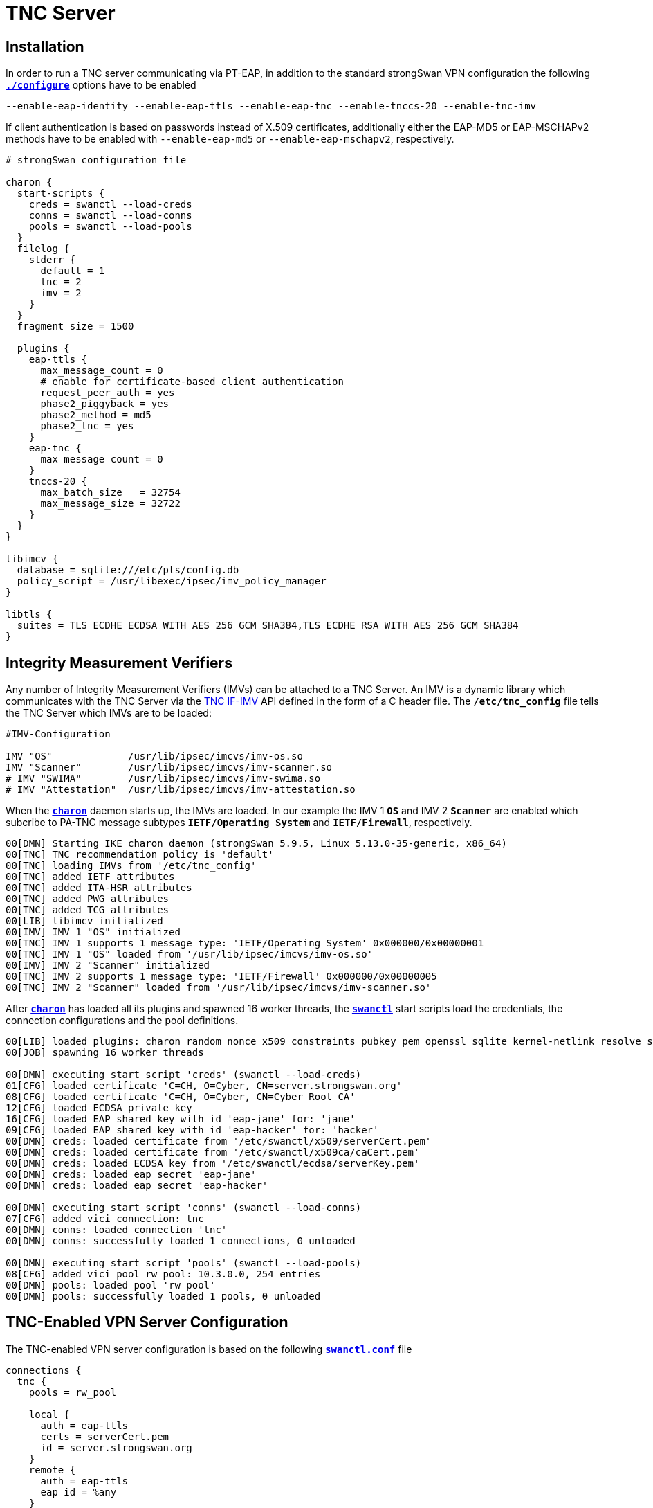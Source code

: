 = TNC Server

:TCG:   https://trustedcomputinggroup.org
:IFIMV: {TCG}/wp-content/uploads/TNC_IFIMV_v1_4_r11.pdf

== Installation

In order to run a TNC server communicating via PT-EAP, in addition to the standard
strongSwan VPN configuration the following
xref:install/autoconf.adoc[`*./configure*`] options have to be enabled

 --enable-eap-identity --enable-eap-ttls --enable-eap-tnc --enable-tnccs-20 --enable-tnc-imv

If client authentication is based on passwords instead of X.509 certificates,
additionally either the EAP-MD5 or EAP-MSCHAPv2 methods have to be enabled with
`--enable-eap-md5` or `--enable-eap-mschapv2`, respectively.

----
# strongSwan configuration file

charon {
  start-scripts {
    creds = swanctl --load-creds
    conns = swanctl --load-conns
    pools = swanctl --load-pools
  }
  filelog {
    stderr {
      default = 1
      tnc = 2
      imv = 2
    }
  }
  fragment_size = 1500

  plugins {
    eap-ttls {
      max_message_count = 0
      # enable for certificate-based client authentication
      request_peer_auth = yes
      phase2_piggyback = yes
      phase2_method = md5
      phase2_tnc = yes
    }
    eap-tnc {
      max_message_count = 0
    }
    tnccs-20 {
      max_batch_size   = 32754
      max_message_size = 32722
    }
  }
}

libimcv {
  database = sqlite:///etc/pts/config.db
  policy_script = /usr/libexec/ipsec/imv_policy_manager
}

libtls {
  suites = TLS_ECDHE_ECDSA_WITH_AES_256_GCM_SHA384,TLS_ECDHE_RSA_WITH_AES_256_GCM_SHA384
}
----

== Integrity Measurement Verifiers

Any number of Integrity Measurement Verifiers (IMVs) can be attached to a TNC Server.
An IMV is a dynamic library which communicates with the TNC Server via the
{IFIMV}[TNC IF-IMV] API defined in the form of a C header file. The `*/etc/tnc_config*`
file tells the TNC Server which IMVs are to be loaded:
----
#IMV-Configuration

IMV "OS"             /usr/lib/ipsec/imcvs/imv-os.so
IMV "Scanner"        /usr/lib/ipsec/imcvs/imv-scanner.so
# IMV "SWIMA"        /usr/lib/ipsec/imcvs/imv-swima.so
# IMV "Attestation"  /usr/lib/ipsec/imcvs/imv-attestation.so
----
When the xref:daemons/charon.adoc[`*charon*`] daemon starts up, the IMVs are loaded.
In our example the IMV 1 `*OS*` and IMV 2 `*Scanner*` are enabled which subcribe to
PA-TNC message subtypes `*IETF/Operating System*` and `*IETF/Firewall*`, respectively.
----
00[DMN] Starting IKE charon daemon (strongSwan 5.9.5, Linux 5.13.0-35-generic, x86_64)
00[TNC] TNC recommendation policy is 'default'
00[TNC] loading IMVs from '/etc/tnc_config'
00[TNC] added IETF attributes
00[TNC] added ITA-HSR attributes
00[TNC] added PWG attributes
00[TNC] added TCG attributes
00[LIB] libimcv initialized
00[IMV] IMV 1 "OS" initialized
00[TNC] IMV 1 supports 1 message type: 'IETF/Operating System' 0x000000/0x00000001
00[TNC] IMV 1 "OS" loaded from '/usr/lib/ipsec/imcvs/imv-os.so'
00[IMV] IMV 2 "Scanner" initialized
00[TNC] IMV 2 supports 1 message type: 'IETF/Firewall' 0x000000/0x00000005
00[TNC] IMV 2 "Scanner" loaded from '/usr/lib/ipsec/imcvs/imv-scanner.so'
----
After xref:daemons/charon.adoc[`*charon*`] has loaded all its plugins and spawned
16 worker threads, the xref:swanctl/swanctl.adoc[`*swanctl*`] start scripts load
the credentials, the connection configurations and the pool definitions.
----
00[LIB] loaded plugins: charon random nonce x509 constraints pubkey pem openssl sqlite kernel-netlink resolve socket-default vici updown eap-identity eap-md5 eap-ttls eap-tnc tnc-imv tnc-tnccs tnccs-20
00[JOB] spawning 16 worker threads

00[DMN] executing start script 'creds' (swanctl --load-creds)
01[CFG] loaded certificate 'C=CH, O=Cyber, CN=server.strongswan.org'
08[CFG] loaded certificate 'C=CH, O=Cyber, CN=Cyber Root CA'
12[CFG] loaded ECDSA private key
16[CFG] loaded EAP shared key with id 'eap-jane' for: 'jane'
09[CFG] loaded EAP shared key with id 'eap-hacker' for: 'hacker'
00[DMN] creds: loaded certificate from '/etc/swanctl/x509/serverCert.pem'
00[DMN] creds: loaded certificate from '/etc/swanctl/x509ca/caCert.pem'
00[DMN] creds: loaded ECDSA key from '/etc/swanctl/ecdsa/serverKey.pem'
00[DMN] creds: loaded eap secret 'eap-jane'
00[DMN] creds: loaded eap secret 'eap-hacker'

00[DMN] executing start script 'conns' (swanctl --load-conns)
07[CFG] added vici connection: tnc
00[DMN] conns: loaded connection 'tnc'
00[DMN] conns: successfully loaded 1 connections, 0 unloaded

00[DMN] executing start script 'pools' (swanctl --load-pools)
08[CFG] added vici pool rw_pool: 10.3.0.0, 254 entries
00[DMN] pools: loaded pool 'rw_pool'
00[DMN] pools: successfully loaded 1 pools, 0 unloaded
----

== TNC-Enabled VPN Server Configuration

The TNC-enabled VPN server configuration is based on the following
xref:swanctl/swanctlConf.adoc[`*swanctl.conf*`] file
----
connections {
  tnc {
    pools = rw_pool

    local {
      auth = eap-ttls
      certs = serverCert.pem
      id = server.strongswan.org
    }
    remote {
      auth = eap-ttls
      eap_id = %any
    }
    children {
      tnc {
        local_ts = 10.1.0.0/24,192.168.0.2
        esp_proposals = aes256gcm128-chacha20poly1305-x25519
       }
    }
    version = 2
    proposals = aes256-sha256-x25519
    send_certreq = no
  }
}

pools {
  rw_pool {
    addrs = 10.3.0.0/24
  }
}

secrets {
  eap-jane {
    id = jane
    secret = 3s9RFGdWE5EW
  }
  eap-hacker {
    id = hacker
    secret = K8FW9/N0VIAJ
  }
}
----
----
swanctl --list-conns
tnc: IKEv2, no reauthentication, rekeying every 14400s
  local:  %any
  remote: %any
  local EAP_TTLS authentication:
    id: server.strongswan.org
    certs: C=CH, O=Cyber, CN=server.strongswan.org
  remote EAP_TTLS authentication:
    eap_id: %any
  tnc: TUNNEL, rekeying every 3600s
    local:  10.1.0.0/24 192.168.0.2/32
    remote: dynamic
----

----
12[NET] received packet: from 192.168.0.3[500] to 192.168.0.2[500] (240 bytes)
12[ENC] parsed IKE_SA_INIT request 0 [ SA KE No N(NATD_S_IP) N(NATD_D_IP) N(FRAG_SUP) N(HASH_ALG) N(REDIR_SUP) ]
12[IKE] 192.168.0.3 is initiating an IKE_SA
12[CFG] selected proposal: IKE:AES_CBC_256/HMAC_SHA2_256_128/PRF_HMAC_SHA2_256/CURVE_25519
12[ENC] generating IKE_SA_INIT response 0 [ SA KE No N(NATD_S_IP) N(NATD_D_IP) N(FRAG_SUP) N(HASH_ALG) N(CHDLESS_SUP) N(MULT_AUTH) ]
12[NET] sending packet: from 192.168.0.2[500] to 192.168.0.3[500] (248 bytes)
----
----
14[NET] received packet: from 192.168.0.3[4500] to 192.168.0.2[4500] (272 bytes)
14[ENC] parsed IKE_AUTH request 1 [ IDi N(INIT_CONTACT) IDr CPRQ(ADDR DNS) SA TSi TSr N(MOBIKE_SUP) N(NO_ADD_ADDR) N(MULT_AUTH) N(EAP_ONLY) N(MSG_ID_SYN_SUP) ]
14[CFG] looking for peer configs matching 192.168.0.2[server.strongswan.org]...192.168.0.3[192.168.0.3]
14[CFG] selected peer config 'tnc'
14[IKE] initiating EAP_IDENTITY method (id 0x00)
14[IKE] peer supports MOBIKE
14[ENC] generating IKE_AUTH response 1 [ IDr EAP/REQ/ID ]
14[NET] sending packet: from 192.168.0.2[4500] to 192.168.0.3[4500] (112 bytes)
----
----
16[NET] received packet: from 192.168.0.3[4500] to 192.168.0.2[4500] (96 bytes)
16[ENC] parsed IKE_AUTH request 2 [ EAP/RES/ID ]
16[IKE] received EAP identity 'client.strongswan.org'
16[IKE] initiating EAP_TTLS method (id 0x45)
16[ENC] generating IKE_AUTH response 2 [ EAP/REQ/TTLS ]
16[NET] sending packet: from 192.168.0.2[4500] to 192.168.0.3[4500] (80 bytes)
----
----
05[NET] received packet: from 192.168.0.3[4500] to 192.168.0.2[4500] (272 bytes)
05[ENC] parsed IKE_AUTH request 3 [ EAP/RES/TTLS ]
05[TLS] using key of type ECDSA
05[TLS] negotiated TLS 1.2 using suite TLS_ECDHE_ECDSA_WITH_AES_256_GCM_SHA384
05[TLS] sending TLS server certificate 'C=CH, O=Cyber, CN=server.strongswan.org'
05[ENC] generating IKE_AUTH response 3 [ EAP/REQ/TTLS ]
05[NET] sending packet: from 192.168.0.2[4500] to 192.168.0.3[4500] (928 bytes)
----
----
01[NET] received packet: from 192.168.0.3[4500] to 192.168.0.2[4500] (880 bytes)
01[ENC] parsed IKE_AUTH request 4 [ EAP/RES/TTLS ]
01[TLS] received TLS peer certificate 'C=CH, O=Cyber, CN=client.strongswan.org'
01[CFG]   using certificate "C=CH, O=Cyber, CN=client.strongswan.org"
01[CFG]   using trusted ca certificate "C=CH, O=Cyber, CN=Cyber Root CA"
01[CFG]   reached self-signed root ca with a path length of 0
01[IKE] sending tunneled EAP-TTLS AVP [EAP/REQ/ID]
01[ENC] generating IKE_AUTH response 4 [ EAP/REQ/TTLS ]
01[NET] sending packet: from 192.168.0.2[4500] to 192.168.0.3[4500] (176 bytes)
06[NET] received packet: from 192.168.0.3[4500] to 192.168.0.2[4500] (144 bytes)
06[ENC] parsed IKE_AUTH request 5 [ EAP/RES/TTLS ]
06[IKE] received tunneled EAP-TTLS AVP [EAP/RES/ID]
06[IKE] received EAP identity 'client.strongswan.org'
06[IKE] phase2 method EAP_PT_EAP selected
06[IKE] sending tunneled EAP-TTLS AVP [EAP/REQ/PT]
06[ENC] generating IKE_AUTH response 5 [ EAP/REQ/TTLS ]
06[NET] sending packet: from 192.168.0.2[4500] to 192.168.0.3[4500] (128 bytes)
09[NET] received packet: from 192.168.0.3[4500] to 192.168.0.2[4500] (448 bytes)
09[ENC] parsed IKE_AUTH request 6 [ EAP/RES/TTLS ]
09[IKE] received tunneled EAP-TTLS AVP [EAP/RES/PT]
09[TNC] assigned TNCCS Connection ID 1
09[IMV] IMV 1 "OS" created a state for IF-TNCCS 2.0 Connection ID 1: +long +excl -soh
09[IMV]   over IF-T for Tunneled EAP 2.0 with maximum PA-TNC message size of 32722 bytes
09[IMV]   user AR identity 'client.strongswan.org' of type username authenticated by certificate
09[IMV]   machine AR identity '192.168.0.3' of type IPv4 address authenticated by unknown method
09[IMV] IMV 2 "Scanner" created a state for IF-TNCCS 2.0 Connection ID 1: +long +excl -soh
09[IMV]   over IF-T for Tunneled EAP 2.0 with maximum PA-TNC message size of 32722 bytes
09[IMV] IMV 1 "OS" changed state of Connection ID 1 to 'Handshake'
09[IMV] IMV 2 "Scanner" changed state of Connection ID 1 to 'Handshake'
09[TNC] received TNCCS batch (321 bytes)
09[TNC] TNC server is handling inbound connection
09[TNC] processing PB-TNC CDATA batch for Connection ID 1
09[TNC] PB-TNC state transition from 'Init' to 'Server Working'
09[TNC] processing IETF/PB-Language-Preference message (31 bytes)
09[TNC] processing IETF/PB-PA message (222 bytes)
09[TNC] processing IETF/PB-PA message (60 bytes)
09[TNC] setting language preference to 'en'
09[TNC] handling PB-PA message type 'IETF/Operating System' 0x000000/0x00000001
09[IMV] IMV 1 "OS" received message for Connection ID 1 from IMC 1
09[TNC] processing PA-TNC message with ID 0x0f74f43f
09[TNC] processing PA-TNC attribute type 'IETF/Product Information' 0x000000/0x00000002
09[TNC] processing PA-TNC attribute type 'IETF/String Version' 0x000000/0x00000004
09[TNC] processing PA-TNC attribute type 'IETF/Numeric Version' 0x000000/0x00000003
09[TNC] processing PA-TNC attribute type 'IETF/Operational Status' 0x000000/0x00000005
09[TNC] processing PA-TNC attribute type 'IETF/Forwarding Enabled' 0x000000/0x0000000b
09[TNC] processing PA-TNC attribute type 'IETF/Factory Default Password Enabled' 0x000000/0x0000000c
09[TNC] processing PA-TNC attribute type 'ITA-HSR/Device ID' 0x00902a/0x00000008
09[IMV] operating system name is 'Ubuntu' from vendor Canonical
09[IMV] operating system version is '20.04 x86_64'
09[IMV] operating system numeric version is 20.4
09[IMV] operational status: operational, result: successful
09[IMV] last boot: Mar 28 07:42:58 UTC 2022
09[IMV] IPv4 forwarding is enabled
09[IMV] factory default password is disabled
09[IMV] device ID is a488651e36664792b306cf8be72dd630
09[TNC] handling PB-PA message type 'IETF/Firewall' 0x000000/0x00000005
09[IMV] IMV 2 "Scanner" received message for Connection ID 1 from IMC 2
09[TNC] processing PA-TNC message with ID 0x0dc7be19
09[TNC] processing PA-TNC attribute type 'IETF/Port Filter' 0x000000/0x00000006
09[IMV] IMV 1 requests a segmentation contract for PA message type 'IETF/Operating System' 0x000000/0x00000001
09[IMV]   maximum attribute size of 100000000 bytes with maximum segment size of 32698 bytes
09[IMV] assigned session ID 1 to Connection ID 1
09[IMV] policy: imv_policy_manager start successful
09[IMV] PCKGS workitem 1
09[IMV] TCPOP workitem 2
09[IMV] UDPOP workitem 3
09[TNC]   0x000000/0x00000007 'IETF/Installed Packages'
09[IMV] IMV 1 handles PCKGS workitem 1
09[TNC] creating PA-TNC message with ID 0xc084b149
09[TNC] creating PA-TNC attribute type 'TCG/Max Attribute Size Request' 0x005597/0x00000021
09[TNC] creating PA-TNC attribute type 'IETF/Attribute Request' 0x000000/0x00000001
09[TNC] creating PB-PA message type 'IETF/Operating System' 0x000000/0x00000001
09[IMV] IMV 2 handles TCPOP workitem 2
09[IMV] IMV 2 handles UDPOP workitem 3
09[IMV] list of tcp ports that are allowed to be open:
09[IMV] tcp port 41963 open: fatal
09[IMV] IMV 2 handled TCPOP workitem 2: no access - violating tcp ports: 41963
09[IMV] list of udp ports that are allowed to be open:
09[IMV]   500 -   500
09[IMV]  4500 -  4500
09[IMV] 10000 - 65000
09[IMV] udp port  4500 open: ok
09[IMV] udp port 47753 open: ok
09[IMV] udp port   500 open: ok
09[IMV] IMV 2 handled UDPOP workitem 3: allow - no violating udp ports
09[TNC] creating PA-TNC message with ID 0x26d87477
09[TNC] creating PA-TNC attribute type 'IETF/Assessment Result' 0x000000/0x00000009
09[TNC] creating PA-TNC attribute type 'IETF/Remediation Instructions' 0x000000/0x0000000a
09[TNC] creating PB-PA message type 'IETF/Firewall' 0x000000/0x00000005
09[TNC] IMV 2 is setting reason string to 'Open server ports were detected'
09[TNC] IMV 2 is setting reason language to 'en'
09[TNC] IMV 2 provides recommendation 'no access' and evaluation 'non-compliant minor'
09[TNC] TNC server is handling outbound connection
09[TNC] PB-TNC state transition from 'Server Working' to 'Client Working'
09[TNC] creating PB-TNC SDATA batch
09[TNC] adding IETF/PB-PA message
09[TNC] adding IETF/PB-PA message
09[TNC] sending PB-TNC SDATA batch (512 bytes) for Connection ID 1
09[IKE] sending tunneled EAP-TTLS AVP [EAP/REQ/PT]
09[ENC] generating IKE_AUTH response 6 [ EAP/REQ/TTLS ]
09[NET] sending packet: from 192.168.0.2[4500] to 192.168.0.3[4500] (640 bytes)
07[NET] received packet: from 192.168.0.3[4500] to 192.168.0.2[4500] (1104 bytes)
07[ENC] parsed IKE_AUTH request 7 [ EAP/RES/TTLS ]
07[ENC] generating IKE_AUTH response 7 [ EAP/REQ/TTLS ]
07[NET] sending packet: from 192.168.0.2[4500] to 192.168.0.3[4500] (80 bytes)
08[NET] received packet: from 192.168.0.3[4500] to 192.168.0.2[4500] (1104 bytes)
08[ENC] parsed IKE_AUTH request 8 [ EAP/RES/TTLS ]
08[ENC] generating IKE_AUTH response 8 [ EAP/REQ/TTLS ]
08[NET] sending packet: from 192.168.0.2[4500] to 192.168.0.3[4500] (80 bytes)
10[NET] received packet: from 192.168.0.3[4500] to 192.168.0.2[4500] (944 bytes)
10[ENC] parsed IKE_AUTH request 9 [ EAP/RES/TTLS ]
10[IKE] received tunneled EAP-TTLS AVP [EAP/RES/PT]
10[TNC] received TNCCS batch (2845 bytes)
10[TNC] TNC server is handling inbound connection
10[TNC] processing PB-TNC CDATA batch for Connection ID 1
10[TNC] PB-TNC state transition from 'Client Working' to 'Server Working'
10[TNC] processing IETF/PB-PA message (2837 bytes)
10[TNC] handling PB-PA message type 'IETF/Operating System' 0x000000/0x00000001
10[IMV] IMV 1 "OS" received message for Connection ID 1 from IMC 1 to IMV 1
10[TNC] processing PA-TNC message with ID 0x6e31e351
10[TNC] processing PA-TNC attribute type 'TCG/Max Attribute Size Response' 0x005597/0x00000022
10[TNC] processing PA-TNC attribute type 'IETF/Installed Packages' 0x000000/0x00000007
10[IMV] IMV 1 received a segmentation contract response from IMC 1 for PA message type 'IETF/Operating System' 0x000000/0x00000001
10[IMV]   maximum attribute size of 100000000 bytes with maximum segment size of 32698 bytes
10[IMV] processing installed 'Ubuntu 20.04 x86_64' packages
10[IMV] package 'adduser' (3.118ubuntu2) not found
10[IMV] package 'apt' (2.0.4) not found
10[IMV] package 'base-files' (11ubuntu5.3) not found
10[IMV] package 'base-passwd' (3.5.47) not found
10[IMV] package 'bash' (5.0-6ubuntu1.1) not found
10[IMV] package 'bsdutils' (1:2.34-0.1ubuntu9.1) not found
10[IMV] package 'bzip2' (1.0.8-2) not found
10[IMV] package 'ca-certificates' (20210119~20.04.2) not found
10[IMV] package 'coreutils' (8.30-3ubuntu2) not found
10[IMV] package 'dash' (0.5.10.2-6) not found
10[IMV] package 'debconf' (1.5.73) not found
10[IMV] package 'debianutils' (4.9.1) not found
10[IMV] package 'diffutils' (1:3.7-3) not found
10[IMV] package 'dpkg' (1.19.7ubuntu3) not found
10[IMV] package 'e2fsprogs' (1.45.5-2ubuntu1) not found
10[IMV] package 'fdisk' (2.34-0.1ubuntu9.1) not found
10[IMV] package 'findutils' (4.7.0-1ubuntu1) not found
10[IMV] package 'gcc-10-base' (10.3.0-1ubuntu1~20.04) not found
10[IMV] package 'gpgv' (2.2.19-3ubuntu2.1) not found
10[IMV] package 'grep' (3.4-1) not found
10[IMV] package 'gzip' (1.10-0ubuntu4) not found
10[IMV] package 'hostname' (3.23) not found
10[IMV] package 'init-system-helpers' (1.57) not found
10[IMV] package 'iproute2' (5.5.0-1ubuntu1) not found
10[IMV] package 'iputils-ping' (3:20190709-3) not found
10[IMV] package 'libacl1' (2.2.53-6) not found
10[IMV] package 'libapt-pkg6.0' (2.0.4) not found
10[IMV] package 'libatm1' (1:2.5.1-4) not found
10[IMV] package 'libattr1' (1:2.4.48-5) not found
10[IMV] package 'libaudit-common' (1:2.8.5-2ubuntu6) not found
10[IMV] package 'libaudit1' (1:2.8.5-2ubuntu6) not found
10[IMV] package 'libblkid1' (2.34-0.1ubuntu9.1) not found
10[IMV] package 'libbsd0' (0.10.0-1) not found
10[IMV] package 'libbz2-1.0' (1.0.8-2) not found
10[IMV] package 'libc-bin' (2.31-0ubuntu9.2) not found
10[IMV] package 'libc6' (2.31-0ubuntu9.7) not found
10[IMV] package 'libcap-ng0' (0.7.9-2.1build1) not found
10[IMV] package 'libcap2' (1:2.32-1) not found
10[IMV] package 'libcap2-bin' (1:2.32-1) not found
10[IMV] package 'libcom-err2' (1.45.5-2ubuntu1) not found
10[IMV] package 'libcrypt1' (1:4.4.10-10ubuntu4) not found
10[IMV] package 'libdb5.3' (5.3.28+dfsg1-0.6ubuntu2) not found
10[IMV] package 'libdebconfclient0' (0.251ubuntu1) not found
10[IMV] package 'libelf1' (0.176-1.1build1) not found
10[IMV] package 'libext2fs2' (1.45.5-2ubuntu1) not found
10[IMV] package 'libfdisk1' (2.34-0.1ubuntu9.1) not found
10[IMV] package 'libffi7' (3.3-4) not found
10[IMV] package 'libgcc-s1' (10.3.0-1ubuntu1~20.04) not found
10[IMV] package 'libgcrypt20' (1.8.5-5ubuntu1) not found
10[IMV] package 'libgmp10' (2:6.2.0+dfsg-4) not found
10[IMV] package 'libgnutls30' (3.6.13-2ubuntu1.3) not found
10[IMV] package 'libgpg-error0' (1.37-1) not found
10[IMV] package 'libhogweed5' (3.5.1+really3.5.1-2) not found
10[IMV] package 'libidn2-0' (2.2.0-2) not found
10[IMV] package 'libjson-c4' (0.13.1+dfsg-7ubuntu0.3) not found
10[IMV] package 'liblz4-1' (1.9.2-2) not found
10[IMV] package 'liblzma5' (5.2.4-1ubuntu1) not found
10[IMV] package 'libmnl0' (1.0.4-2) not found
10[IMV] package 'libmount1' (2.34-0.1ubuntu9.1) not found
10[IMV] package 'libncurses6' (6.2-0ubuntu2) not found
10[IMV] package 'libncursesw6' (6.2-0ubuntu2) not found
10[IMV] package 'libnettle7' (3.5.1+really3.5.1-2) not found
10[IMV] package 'libp11-kit0' (0.23.20-1ubuntu0.1) not found
10[IMV] package 'libpam-cap' (1:2.32-1) not found
10[IMV] package 'libpam-modules' (1.3.1-5ubuntu4.1) not found
10[IMV] package 'libpam-modules-bin' (1.3.1-5ubuntu4.1) not found
10[IMV] package 'libpam-runtime' (1.3.1-5ubuntu4.1) not found
10[IMV] package 'libpam0g' (1.3.1-5ubuntu4.1) not found
10[IMV] package 'libpcre2-8-0' (10.34-7) not found
10[IMV] package 'libpcre3' (2:8.39-12build1) not found
10[IMV] package 'libprocps8' (2:3.3.16-1ubuntu2) not found
10[IMV] package 'libreadline8' (8.0-4) not found
10[IMV] package 'libseccomp2' (2.4.3-1ubuntu3.20.04.3) not found
10[IMV] package 'libselinux1' (3.0-1build2) not found
10[IMV] package 'libsemanage-common' (3.0-1build2) not found
10[IMV] package 'libsemanage1' (3.0-1build2) not found
10[IMV] package 'libsepol1' (3.0-1) not found
10[IMV] package 'libsmartcols1' (2.34-0.1ubuntu9.1) not found
10[IMV] package 'libsqlite3-0' (3.31.1-4ubuntu0.2) not found
10[IMV] package 'libss2' (1.45.5-2ubuntu1) not found
10[IMV] package 'libssl1.1' (1.1.1f-1ubuntu2.12) not found
10[IMV] package 'libstdc++6' (10.3.0-1ubuntu1~20.04) not found
10[IMV] package 'libsystemd0' (245.4-4ubuntu3.4) not found
10[IMV] package 'libtasn1-6' (4.16.0-2) not found
10[IMV] package 'libtinfo6' (6.2-0ubuntu2) not found
10[IMV] package 'libudev1' (245.4-4ubuntu3.4) not found
10[IMV] package 'libunistring2' (0.9.10-2) not found
10[IMV] package 'libuuid1' (2.34-0.1ubuntu9.1) not found
10[IMV] package 'libxtables12' (1.8.4-3ubuntu2) not found
10[IMV] package 'libzstd1' (1.4.4+dfsg-3) not found
10[IMV] package 'login' (1:4.8.1-1ubuntu5.20.04) not found
10[IMV] package 'logsave' (1.45.5-2ubuntu1) not found
10[IMV] package 'lsb-base' (11.1.0ubuntu2) not found
10[IMV] package 'mawk' (1.3.4.20200120-2) not found
10[IMV] package 'mount' (2.34-0.1ubuntu9.1) not found
10[IMV] package 'nano' (4.8-1ubuntu1) not found
10[IMV] package 'ncurses-base' (6.2-0ubuntu2) not found
10[IMV] package 'ncurses-bin' (6.2-0ubuntu2) not found
10[IMV] package 'net-tools' (1.60+git20180626.aebd88e-1ubuntu1) not found
10[IMV] package 'openssl' (1.1.1f-1ubuntu2.12) unknown
10[IMV] package 'passwd' (1:4.8.1-1ubuntu5.20.04) not found
10[IMV] package 'perl-base' (5.30.0-9ubuntu0.2) not found
10[IMV] package 'procps' (2:3.3.16-1ubuntu2) not found
10[IMV] package 'readline-common' (8.0-4) not found
10[IMV] package 'sed' (4.7-1) not found
10[IMV] package 'sensible-utils' (0.0.12+nmu1) not found
10[IMV] package 'sqlite3' (3.31.1-4ubuntu0.2) not found
10[IMV] package 'sysvinit-utils' (2.96-2.1ubuntu1) not found
10[IMV] package 'tar' (1.30+dfsg-7ubuntu0.20.04.1) not found
10[IMV] package 'ubuntu-keyring' (2020.02.11.2) not found
10[IMV] package 'util-linux' (2.34-0.1ubuntu9.1) not found
10[IMV] package 'zlib1g' (1:1.2.11.dfsg-2ubuntu1.2) not found
10[IMV] IMV 1 handled PCKGS workitem 1: allow - processed 112 packages: 0 vulnerable, 0 blacklisted, 0 ok, 112 unknown
10[TNC] creating PA-TNC message with ID 0x8341ae40
10[TNC] creating PA-TNC attribute type 'IETF/Assessment Result' 0x000000/0x00000009
10[TNC] creating PB-PA message type 'IETF/Operating System' 0x000000/0x00000001
10[TNC] IMV 1 provides recommendation 'allow' and evaluation 'compliant'
10[TNC] TNC server is handling outbound connection
10[IMV] policy: recommendation for access requestor 192.168.0.3 is no access
10[IMV] policy: imv_policy_manager stop successful
10[IMV] IMV 1 "OS" changed state of Connection ID 1 to 'None'
10[IMV] IMV 2 "Scanner" changed state of Connection ID 1 to 'None'
10[TNC] PB-TNC state transition from 'Server Working' to 'Decided'
10[TNC] creating PB-TNC RESULT batch
10[TNC] adding IETF/PB-PA message
10[TNC] adding IETF/PB-Assessment-Result message
10[TNC] adding IETF/PB-Access-Recommendation message
10[TNC] adding IETF/PB-Reason-String message
10[TNC] sending PB-TNC RESULT batch (138 bytes) for Connection ID 1
10[IKE] sending tunneled EAP-TTLS AVP [EAP/REQ/PT]
10[ENC] generating IKE_AUTH response 9 [ EAP/REQ/TTLS ]
10[NET] sending packet: from 192.168.0.2[4500] to 192.168.0.3[4500] (272 bytes)
13[NET] received packet: from 192.168.0.3[4500] to 192.168.0.2[4500] (144 bytes)
13[ENC] parsed IKE_AUTH request 10 [ EAP/RES/TTLS ]
13[IKE] received tunneled EAP-TTLS AVP [EAP/RES/PT]
13[TNC] received TNCCS batch (8 bytes)
13[TNC] TNC server is handling inbound connection
13[TNC] processing PB-TNC CLOSE batch for Connection ID 1
13[TNC] PB-TNC state transition from 'Decided' to 'End'
13[TNC] final recommendation is 'no access' and evaluation is 'non-compliant minor'
13[TNC] policy enforced on peer '192.168.0.3' is 'no access'
13[IKE] EAP_PT_EAP method failed
13[TLS] sending TLS close notify
13[ENC] generating IKE_AUTH response 10 [ EAP/REQ/TTLS ]
13[NET] sending packet: from 192.168.0.2[4500] to 192.168.0.3[4500] (112 bytes)
11[NET] received packet: from 192.168.0.3[4500] to 192.168.0.2[4500] (112 bytes)
11[ENC] parsed IKE_AUTH request 11 [ EAP/RES/TTLS ]
11[IKE] EAP method EAP_TTLS failed for peer 192.168.0.3
11[ENC] generating IKE_AUTH response 11 [ EAP/FAIL ]
11[NET] sending packet: from 192.168.0.2[4500] to 192.168.0.3[4500] (80 bytes)
11[IMV] IMV 1 "OS" deleted the state of Connection ID 1
11[IMV] IMV 2 "Scanner" deleted the state of Connection ID 1
11[TNC] removed TNCCS Connection ID 1

--------------------------------------------------------------------------------
swanctl --list-conns
tnc: IKEv2, no reauthentication, rekeying every 14400s
  local:  %any
  remote: %any
  local EAP_TTLS authentication:
    id: server.strongswan.org
    certs: C=CH, O=Cyber, CN=server.strongswan.org
  remote EAP_TTLS authentication:
    eap_id: %any
  tnc: TUNNEL, rekeying every 3600s
    local:  10.1.0.0/24 192.168.0.2/32
    remote: dynamic

12[NET] received packet: from 192.168.0.3[500] to 192.168.0.2[500] (240 bytes)
12[ENC] parsed IKE_SA_INIT request 0 [ SA KE No N(NATD_S_IP) N(NATD_D_IP) N(FRAG_SUP) N(HASH_ALG) N(REDIR_SUP) ]
12[IKE] 192.168.0.3 is initiating an IKE_SA
12[CFG] selected proposal: IKE:AES_CBC_256/HMAC_SHA2_256_128/PRF_HMAC_SHA2_256/CURVE_25519
12[ENC] generating IKE_SA_INIT response 0 [ SA KE No N(NATD_S_IP) N(NATD_D_IP) N(FRAG_SUP) N(HASH_ALG) N(CHDLESS_SUP) N(MULT_AUTH) ]
12[NET] sending packet: from 192.168.0.2[500] to 192.168.0.3[500] (248 bytes)
11[NET] received packet: from 192.168.0.3[4500] to 192.168.0.2[4500] (272 bytes)
11[ENC] parsed IKE_AUTH request 1 [ IDi N(INIT_CONTACT) IDr CPRQ(ADDR DNS) SA TSi TSr N(MOBIKE_SUP) N(NO_ADD_ADDR) N(MULT_AUTH) N(EAP_ONLY) N(MSG_ID_SYN_SUP) ]
11[CFG] looking for peer configs matching 192.168.0.2[server.strongswan.org]...192.168.0.3[192.168.0.3]
11[CFG] selected peer config 'tnc'
11[IKE] initiating EAP_IDENTITY method (id 0x00)
11[IKE] peer supports MOBIKE
11[ENC] generating IKE_AUTH response 1 [ IDr EAP/REQ/ID ]
11[NET] sending packet: from 192.168.0.2[4500] to 192.168.0.3[4500] (112 bytes)
01[NET] received packet: from 192.168.0.3[4500] to 192.168.0.2[4500] (80 bytes)
01[ENC] parsed IKE_AUTH request 2 [ EAP/RES/ID ]
01[IKE] received EAP identity 'hacker'
01[IKE] initiating EAP_TTLS method (id 0x86)
01[ENC] generating IKE_AUTH response 2 [ EAP/REQ/TTLS ]
01[NET] sending packet: from 192.168.0.2[4500] to 192.168.0.3[4500] (80 bytes)
06[NET] received packet: from 192.168.0.3[4500] to 192.168.0.2[4500] (272 bytes)
06[ENC] parsed IKE_AUTH request 3 [ EAP/RES/TTLS ]
06[TLS] using key of type ECDSA
06[TLS] negotiated TLS 1.2 using suite TLS_ECDHE_ECDSA_WITH_AES_256_GCM_SHA384
06[TLS] sending TLS server certificate 'C=CH, O=Cyber, CN=server.strongswan.org'
06[ENC] generating IKE_AUTH response 3 [ EAP/REQ/TTLS ]
06[NET] sending packet: from 192.168.0.2[4500] to 192.168.0.3[4500] (896 bytes)
15[NET] received packet: from 192.168.0.3[4500] to 192.168.0.2[4500] (240 bytes)
15[ENC] parsed IKE_AUTH request 4 [ EAP/RES/TTLS ]
15[IKE] sending tunneled EAP-TTLS AVP [EAP/REQ/ID]
15[ENC] generating IKE_AUTH response 4 [ EAP/REQ/TTLS ]
15[NET] sending packet: from 192.168.0.2[4500] to 192.168.0.3[4500] (176 bytes)
05[NET] received packet: from 192.168.0.3[4500] to 192.168.0.2[4500] (128 bytes)
05[ENC] parsed IKE_AUTH request 5 [ EAP/RES/TTLS ]
05[IKE] received tunneled EAP-TTLS AVP [EAP/RES/ID]
05[IKE] received EAP identity 'hacker'
05[IKE] phase2 method EAP_MD5 selected
05[IKE] sending tunneled EAP-TTLS AVP [EAP/REQ/MD5]
05[ENC] generating IKE_AUTH response 5 [ EAP/REQ/TTLS ]
05[NET] sending packet: from 192.168.0.2[4500] to 192.168.0.3[4500] (144 bytes)
09[NET] received packet: from 192.168.0.3[4500] to 192.168.0.2[4500] (144 bytes)
09[ENC] parsed IKE_AUTH request 6 [ EAP/RES/TTLS ]
09[IKE] received tunneled EAP-TTLS AVP [EAP/RES/MD5]
09[IKE] EAP_TTLS phase2 authentication of 'hacker' with EAP_MD5 successful
09[IKE] phase2 method EAP_PT_EAP selected
09[IKE] sending tunneled EAP-TTLS AVP [EAP/REQ/PT]
09[ENC] generating IKE_AUTH response 6 [ EAP/REQ/TTLS ]
09[NET] sending packet: from 192.168.0.2[4500] to 192.168.0.3[4500] (128 bytes)
08[NET] received packet: from 192.168.0.3[4500] to 192.168.0.2[4500] (448 bytes)
08[ENC] parsed IKE_AUTH request 7 [ EAP/RES/TTLS ]
08[IKE] received tunneled EAP-TTLS AVP [EAP/RES/PT]
08[TNC] assigned TNCCS Connection ID 1
08[IMV] IMV 1 "OS" created a state for IF-TNCCS 2.0 Connection ID 1: +long +excl -soh
08[IMV]   over IF-T for Tunneled EAP 2.0 with maximum PA-TNC message size of 32722 bytes
08[IMV]   user AR identity 'hacker' of type username authenticated by password
08[IMV]   machine AR identity '192.168.0.3' of type IPv4 address authenticated by unknown method
08[IMV] IMV 2 "Scanner" created a state for IF-TNCCS 2.0 Connection ID 1: +long +excl -soh
08[IMV]   over IF-T for Tunneled EAP 2.0 with maximum PA-TNC message size of 32722 bytes
08[IMV] IMV 1 "OS" changed state of Connection ID 1 to 'Handshake'
08[IMV] IMV 2 "Scanner" changed state of Connection ID 1 to 'Handshake'
---------------------------------------------------------------------------------
08[TNC] received TNCCS batch (321 bytes)
08[TNC] TNC server is handling inbound connection
08[TNC] processing PB-TNC CDATA batch for Connection ID 1
08[TNC] PB-TNC state transition from 'Init' to 'Server Working'
08[TNC] processing IETF/PB-Language-Preference message (31 bytes)
08[TNC] processing IETF/PB-PA message (222 bytes)
08[TNC] processing IETF/PB-PA message (60 bytes)
08[TNC] setting language preference to 'en'
08[TNC] handling PB-PA message type 'IETF/Operating System' 0x000000/0x00000001
08[IMV] IMV 1 "OS" received message for Connection ID 1 from IMC 1
08[TNC] processing PA-TNC message with ID 0xfecc91f5
08[TNC] processing PA-TNC attribute type 'IETF/Product Information' 0x000000/0x00000002
08[TNC] processing PA-TNC attribute type 'IETF/String Version' 0x000000/0x00000004
08[TNC] processing PA-TNC attribute type 'IETF/Numeric Version' 0x000000/0x00000003
08[TNC] processing PA-TNC attribute type 'IETF/Operational Status' 0x000000/0x00000005
08[TNC] processing PA-TNC attribute type 'IETF/Forwarding Enabled' 0x000000/0x0000000b
08[TNC] processing PA-TNC attribute type 'IETF/Factory Default Password Enabled' 0x000000/0x0000000c
08[TNC] processing PA-TNC attribute type 'ITA-HSR/Device ID' 0x00902a/0x00000008
08[IMV] operating system name is 'Ubuntu' from vendor Canonical
08[IMV] operating system version is '20.04 x86_64'
08[IMV] operating system numeric version is 20.4
08[IMV] operational status: operational, result: successful
08[IMV] last boot: Mar 28 07:43:03 UTC 2022
08[IMV] IPv4 forwarding is enabled
08[IMV] factory default password is disabled
08[IMV] device ID is a488651e36664792b306cf8be72dd630
08[TNC] handling PB-PA message type 'IETF/Firewall' 0x000000/0x00000005
08[IMV] IMV 2 "Scanner" received message for Connection ID 1 from IMC 2
08[TNC] processing PA-TNC message with ID 0x3a7d7432
08[TNC] processing PA-TNC attribute type 'IETF/Port Filter' 0x000000/0x00000006
08[IMV] IMV 1 requests a segmentation contract for PA message type 'IETF/Operating System' 0x000000/0x00000001
08[IMV]   maximum attribute size of 100000000 bytes with maximum segment size of 32698 bytes
08[IMV] assigned session ID 2 to Connection ID 1
08[IMV] policy: imv_policy_manager start successful
08[IMV] policy: skipping enforcement 1
08[IMV] TCPOP workitem 4
08[IMV] UDPOP workitem 5
08[IMV] IMV 1 has no workitems - no evaluation requested
08[TNC] creating PA-TNC message with ID 0xb37173d9
08[TNC] creating PA-TNC attribute type 'IETF/Assessment Result' 0x000000/0x00000009
08[TNC] creating PA-TNC attribute type 'IETF/Remediation Instructions' 0x000000/0x0000000a
08[TNC] creating PB-PA message type 'IETF/Operating System' 0x000000/0x00000001
08[TNC] IMV 1 provides recommendation 'allow' and evaluation 'don't know'
08[IMV] IMV 2 handles TCPOP workitem 4
08[IMV] IMV 2 handles UDPOP workitem 5
08[IMV] list of tcp ports that are allowed to be open:
08[IMV] tcp port 46001 open: fatal
08[IMV] IMV 2 handled TCPOP workitem 4: no access - violating tcp ports: 46001
08[IMV] list of udp ports that are allowed to be open:
08[IMV]   500 -   500
08[IMV]  4500 -  4500
08[IMV] 10000 - 65000
08[IMV] udp port  4500 open: ok
08[IMV] udp port 41252 open: ok
08[IMV] udp port   500 open: ok
08[IMV] IMV 2 handled UDPOP workitem 5: allow - no violating udp ports
08[TNC] creating PA-TNC message with ID 0x4fca0837
08[TNC] creating PA-TNC attribute type 'IETF/Assessment Result' 0x000000/0x00000009
08[TNC] creating PA-TNC attribute type 'IETF/Remediation Instructions' 0x000000/0x0000000a
08[TNC] creating PB-PA message type 'IETF/Firewall' 0x000000/0x00000005
08[TNC] IMV 2 is setting reason string to 'Open server ports were detected'
08[TNC] IMV 2 is setting reason language to 'en'
08[TNC] IMV 2 provides recommendation 'no access' and evaluation 'non-compliant minor'
08[TNC] TNC server is handling outbound connection
08[IMV] policy: recommendation for access requestor 192.168.0.3 is no access
08[IMV] policy: imv_policy_manager stop successful
08[IMV] IMV 1 "OS" changed state of Connection ID 1 to 'None'
08[IMV] IMV 2 "Scanner" changed state of Connection ID 1 to 'None'
08[TNC] PB-TNC state transition from 'Server Working' to 'Decided'
08[TNC] creating PB-TNC RESULT batch
08[TNC] adding IETF/PB-PA message
08[TNC] adding IETF/PB-PA message
08[TNC] adding IETF/PB-Assessment-Result message
08[TNC] adding IETF/PB-Access-Recommendation message
08[TNC] adding IETF/PB-Reason-String message
08[TNC] sending PB-TNC RESULT batch (663 bytes) for Connection ID 1
08[IKE] sending tunneled EAP-TTLS AVP [EAP/REQ/PT]
08[ENC] generating IKE_AUTH response 7 [ EAP/REQ/TTLS ]
08[NET] sending packet: from 192.168.0.2[4500] to 192.168.0.3[4500] (800 bytes)
07[NET] received packet: from 192.168.0.3[4500] to 192.168.0.2[4500] (144 bytes)
07[ENC] parsed IKE_AUTH request 8 [ EAP/RES/TTLS ]
07[IKE] received tunneled EAP-TTLS AVP [EAP/RES/PT]
07[TNC] received TNCCS batch (8 bytes)
07[TNC] TNC server is handling inbound connection
07[TNC] processing PB-TNC CLOSE batch for Connection ID 1
07[TNC] PB-TNC state transition from 'Decided' to 'End'
07[TNC] final recommendation is 'no access' and evaluation is 'non-compliant minor'
07[TNC] policy enforced on peer '192.168.0.3' is 'no access'
07[IKE] EAP_PT_EAP method failed
07[TLS] sending TLS close notify
07[ENC] generating IKE_AUTH response 8 [ EAP/REQ/TTLS ]
07[NET] sending packet: from 192.168.0.2[4500] to 192.168.0.3[4500] (112 bytes)
10[NET] received packet: from 192.168.0.3[4500] to 192.168.0.2[4500] (112 bytes)
10[ENC] parsed IKE_AUTH request 9 [ EAP/RES/TTLS ]
10[IKE] EAP method EAP_TTLS failed for peer 192.168.0.3
10[ENC] generating IKE_AUTH response 9 [ EAP/FAIL ]
10[NET] sending packet: from 192.168.0.2[4500] to 192.168.0.3[4500] (80 bytes)
10[IMV] IMV 1 "OS" deleted the state of Connection ID 1
10[IMV] IMV 2 "Scanner" deleted the state of Connection ID 1
10[TNC] removed TNCCS Connection ID 1

# /usr/libexec/ipsec/attest --sessions
   2: Mar 29 09:15:29 2022  1 Ubuntu 20.04 x86_64  a488651e36664792b306 hacker - no access
   1: Mar 29 06:30:45 2022  1 Ubuntu 20.04 x86_64  a488651e36664792b306 client.strongswan.org - no access
# /usr/libexec/ipsec/attest --devices
   1: - a488651e36664792b306cf8be72dd630 - Ubuntu 20.04 x86_64 -
   2:   Mar 29 09:15:29 2022 hacker - no access
   1:   Mar 29 06:30:45 2022 client.strongswan.org - no access
1 device found

